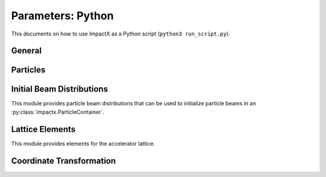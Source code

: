 .. _usage-picmi:

Parameters: Python
==================

This documents on how to use ImpactX as a Python script (``python3 run_script.py``).

General
-------

.. py:class:: impactx.ImpactX

   This is the central simulation class.

   .. py:property:: particle_shape

      Control the particle B-spline order.

      The order of the shape factors (splines) for the macro-particles along all spatial directions: `1` for linear, `2` for quadratic, `3` for cubic.
      Low-order shape factors result in faster simulations, but may lead to more noisy results.
      High-order shape factors are computationally more expensive, but may increase the overall accuracy of the results.
      For production runs it is generally safer to use high-order shape factors, such as cubic order.

      :param int order: B-spline order ``1``, ``2``, or ``3``

   .. py:property:: n_cell

      The number of grid points along each direction on the coarsest level.

   .. py:property:: max_level

      The maximum mesh-refinement level for the simulation.

   .. py:property:: finest_level

      The currently finest level of mesh-refinement used.
      This is always less or equal to :py:attr:`~max_level`.

   .. py:property:: domain

      The physical extent of the full simulation domain, relative to the reference particle position, in meters.
      When set, turns ``dynamic_size`` to ``False``.

      Note: particles that move outside the simulation domain are removed.

   .. py:property:: prob_relative

      This is a list with ``amr.max_level`` + 1 entries.

      By default, we dynamically extract the minimum and maximum of the particle positions in the beam.
      The field mesh spans, per direction, multiple times the maximum physical extent of beam particles, as given by this factor.
      The beam minimum and maximum extent are symmetrically padded by the mesh.
      For instance, ``1.2`` means the mesh will span 10% above and 10% below the beam;
      ``1.0`` means the beam is exactly covered with the mesh.

      Default: ``[3.0 1.0 1.0 ...]``.
      When set, turns ``dynamic_size`` to ``True``.

   .. py:property:: dynamic_size

      Use dynamic (``True``) resizing of the field mesh or static sizing (``False``).

   .. py:property:: space_charge

      Enable (``True``) or disable (``False``) space charge calculations (default: ``True``).

      Whether to calculate space charge effects.
      This is in-development.
      At the moment, this flag only activates coordinate transformations and charge deposition.

   .. py:property:: mlmg_relative_tolerance

      Default: ``1.e-7``

      The relative precision with which the electrostatic space-charge fields should be calculated.
      More specifically, the space-charge fields are computed with an iterative Multi-Level Multi-Grid (MLMG) solver.
      This solver can fail to reach the default precision within a reasonable time.

   .. py:property:: mlmg_absolute_tolerance

      Default: ``0``, which means: ignored

      The absolute tolerance with which the space-charge fields should be calculated in units of :math:`V/m^2`.
      More specifically, the acceptable residual with which the solution can be considered converged.
      In general this should be left as the default, but in cases where the simulation state changes very
      little between steps it can occur that the initial guess for the MLMG solver is so close to the
      converged value that it fails to improve that solution sufficiently to reach the ``mlmg_relative_tolerance`` value.

   .. py:property:: mlmg_max_iters

      Default: ``100``

      Maximum number of iterations used for MLMG solver for space-charge fields calculation.
      In case if MLMG converges but fails to reach the desired self_fields_required_precision, this parameter may be increased.

   .. py:property:: mlmg_verbosity

      Default: ``1``

      The verbosity used for MLMG solver for space-charge fields calculation.
      Currently MLMG solver looks for verbosity levels from 0-5.
      A higher number results in more verbose output.

   .. py:property:: diagnostics

      Enable (``True``) or disable (``False``) diagnostics generally (default: ``True``).
      Disabling this is mostly used for benchmarking.

   .. py:property:: slice_step_diagnostics

      Enable (``True``) or disable (``False``) diagnostics every slice step in elements  (default: ``True``).

      By default, diagnostics is performed at the beginning and end of the simulation.
      Enabling this flag will write diagnostics every step and slice step.

   .. py:property:: diag_file_min_digits

      The minimum number of digits (default: ``6``) used for the step
      number appended to the diagnostic file names.

   .. py:method:: set_diag_iota_invariants(alpha, beta, tn, cn)

      Set the parameters of the IOTA nonlinear lens invariants diagnostics.

      :param float alpha: Twiss alpha
      :param float beta: Twiss beta (m)
      :param float tn: dimensionless strength of the nonlinear insert
      :param float cn: scale parameter of the nonlinear insert (m^[1/2])

   .. py:property:: particle_lost_diagnostics_backend

      Diagnostics for particles lost in apertures.
      See the ``BeamMonitor`` element for backend values.

   .. py:method:: init_grids()

      Initialize AMReX blocks/grids for domain decomposition & space charge mesh.

      This must come first, before particle beams and lattice elements are initialized.

   .. py:method:: add_particles(charge_C, distr, npart)

      Generate and add n particles to the particle container.
      Note: Set the reference particle properties (charge, mass, energy) first.

      Will also resize the geometry based on the updated particle distribution's extent and then redistribute particles in according AMReX grid boxes.

      :param float charge_C: bunch charge (C)
      :param distr: distribution function to draw from (object from :py:mod:`impactx.distribution`)
      :param int npart: number of particles to draw

   .. py:method:: particle_container()

      Access the beam particle container (:py:class:`impactx.ParticleContainer`).

   .. py:property:: lattice

      Access the elements in the accelerator lattice.
      See :py:mod:`impactx.elements` for lattice elements.

   .. py:property:: periods

      The number of periods to repeat the lattice.


   .. py:property:: abort_on_warning_threshold

      (optional) Set to "low", "medium" or "high".
      Cause the code to abort if a warning is raised that exceeds the warning threshold.

   .. py:property:: abort_on_unused_inputs

      Set to ``1`` to cause the simulation to fail *after* its completion if there were unused parameters. (default: ``0`` for false)
      It is mainly intended for continuous integration and automated testing to check that all tests and inputs are adapted to API changes.

   .. py:property:: always_warn_immediately

      If set to ``1``, ImpactX immediately prints every warning message as soon as it is generated. (default: ``0`` for false)
      It is mainly intended for debug purposes, in case a simulation crashes before a global warning report can be printed.

   .. py:method:: evolve()

      Run the main simulation loop for a number of steps.

   .. py:method:: resize_mesh()

      Resize the mesh :py:attr:`~domain` based on the :py:attr:`~dynamic_size` and related parameters.


.. py:class:: impactx.Config

      Configuration information on ImpactX that were set at compile-time.

   .. py:property:: have_mpi

      Indicates multi-process/multi-node support via the `message-passing interface (MPI) <https://www.mpi-forum.org>`__.
      Possible values: ``True``/``False``

      .. note::

         Particle beam particles are not yet dynamically load balanced.
         Please see the progress in `issue 198 <https://github.com/ECP-WarpX/impactx/issues/198>`__.

   .. py:property:: have_gpu

      Indicates GPU support.
      Possible values: ``True``/``False``

   .. py:property:: gpu_backend

      Indicates the available GPU support.
      Possible values: ``None``, ``"CUDA"`` (for Nvidia GPUs), ``"HIP"`` (for AMD GPUs) or ``"SYCL"`` (for Intel GPUs).

   .. py:property:: have_omp

      Indicates multi-threaded CPU support via `OpenMP <https://www.openmp.org>`__.
      Possible values: ``True``/``False```

      Set the environment variable ``OMP_NUM_THREADS`` to control the number of threads.

      .. warning::

         By default, OpenMP spawns as many threads as there are available virtual cores on a host.
         When MPI and OpenMP support are used at the same time, it can easily happen that one over-subscribes the available physical CPU cores.
         This will lead to a severe slow-down of the simulation.

         By setting appropriate `environment variables for OpenMP <https://www.openmp.org/spec-html/5.0/openmpch6.html>`__, ensure that the number of MPI processes (ranks) per node multiplied with the number of OpenMP threads is equal to the number of physical (or virtual) CPU cores.
         Please see our examples in the :ref:`high-performance computing (HPC) <install-hpc>` on how to run efficiently in parallel environments such as supercomputers.


Particles
---------

.. py:class:: impactx.ParticleContainer

   Beam Particles in ImpactX.

   This class stores particles, distributed over MPI ranks.

   .. py:method:: add_n_particles(x, y, t, px, py, pt, qm, bchchg)

      Add new particles to the container for fixed s.

      Note: This can only be used *after* the initialization (grids) have
            been created, meaning after the call to :py:meth:`ImpactX.init_grids`
            has been made in the ImpactX class.

      :param x: positions in x
      :param y: positions in y
      :param t: positions as time-of-flight in c*t
      :param px: momentum in x
      :param py: momentum in y
      :param pt: momentum in t
      :param qm: charge over mass in 1/eV
      :param bchchg: total charge within a bunch in C

   .. py:method:: ref_particle()

      Access the reference particle (:py:class:`impactx.RefPart`).

      :return: return a data reference to the reference particle
      :rtype: impactx.RefPart

   .. py:method:: set_ref_particle(refpart)

      Set reference particle attributes.

      :param impactx.RefPart refpart: a reference particle to copy all attributes from

   .. py:method:: reduced_beam_characteristics()

      Compute reduced beam characteristics like the position and momentum moments of the particle distribution, as well as emittance and Twiss parameters.

      :return: beam properties with string keywords
      :rtype: dict

   .. py:method:: min_and_max_positions()

      Compute the min and max of the particle position in each dimension.

      :return: x_min, y_min, z_min, x_max, y_max, z_max
      :rtype: Tuple[float, float, float, float, float, float]

   .. py:method:: mean_and_std_positions()

      Compute the mean and std of the particle position in each dimension.

      :return: x_mean, x_std, y_mean, y_std, z_mean, z_std
      :rtype: Tuple[float, float, float, float, float, float]

   .. py:method:: redistribute()

      Redistribute particles in the current mesh in x, y, z.


.. py:class:: impactx.RefPart

   This struct stores the reference particle attributes stored in :py:class:`impactx.ParticleContainer`.

   .. py:property:: s

      integrated orbit path length, in meters

   .. py:property:: x

      horizontal position x, in meters

   .. py:property:: y

      vertical position y, in meters

   .. py:property:: z

      longitudinal position y, in meters

   .. py:property:: t

      clock time * c in meters

   .. py:property:: px

      momentum in x, normalized to mass*c, :math:`p_x = \gamma \beta_x`

   .. py:property:: py

      momentum in y, normalized to mass*c, :math:`p_x = \gamma \beta_x`

   .. py:property:: pz

      momentum in z, normalized to mass*c, :math:`p_x = \gamma \beta_x`

   .. py:property:: pt

      energy, normalized by rest energy, :math:`p_t = -\gamma`

   .. py:property:: gamma

      Read-only: Get reference particle relativistic gamma, :math:`\gamma = 1/\sqrt{1-\beta^2}`

   .. py:property:: beta

      Read-only: Get reference particle relativistic beta, :math:`\beta = v/c`

   .. py:property:: beta_gamma

      Read-only: Get reference particle :math:`\beta \cdot \gamma`

   .. py:property:: qm_qeeV

      Read-only: Get reference particle charge to mass ratio (elementary charge/eV)

   .. py:method:: set_charge_qe(charge_qe)

      Write-only: Set reference particle charge in (positive) elementary charges.

   .. py:method:: set_mass_MeV(massE)

      Write-only: Set reference particle rest mass (MeV/c^2).

   .. py:method:: set_kin_energy_MeV(kin_energy_MeV)

      Write-only: Set reference particle kinetic energy (MeV)

   .. py:method:: load_file(madx_file)

      Load reference particle information from a MAD-X file.

      :param madx_file: file name to MAD-X file with a ``BEAM`` entry


Initial Beam Distributions
--------------------------

This module provides particle beam distributions that can be used to initialize particle beams in an :py:class:`impactx.ParticleContainer`.

.. py:module:: impactx.distribution
   :synopsis: Particle beam distributions in ImpactX

.. py:class:: impactx.distribution.Gaussian(sigx, sigy, sigt, sigpx, sigpy, sigpt, muxpx=0.0, muypy=0.0, mutpt=0.0)

   A 6D Gaussian distribution.

   :param sigx: for zero correlation, these are the related RMS sizes (in meters)
   :param sigy: see sigx
   :param sigt: see sigx
   :param sigpx: RMS momentum
   :param sigpy: see sigpx
   :param sigpt: see sigpx
   :param muxpx: correlation length-momentum
   :param muypy: see muxpx
   :param mutpt: see muxpx

.. py:class:: impactx.distribution.Kurth4D(sigx, sigy, sigt, sigpx, sigpy, sigpt, muxpx=0.0, muypy=0.0, mutpt=0.0)

   A 4D Kurth distribution transversely + a uniform distribution
   it t + a Gaussian distribution in pt.

.. py:class:: impactx.distribution.Kurth6D(sigx, sigy, sigt, sigpx, sigpy, sigpt, muxpx=0.0, muypy=0.0, mutpt=0.0)

   A 6D Kurth distribution.

   R. Kurth, Quarterly of Applied Mathematics vol. 32, pp. 325-329 (1978)
   C. Mitchell, K. Hwang and R. D. Ryne, IPAC2021, WEPAB248 (2021)

.. py:class:: impactx.distribution.KVdist(sigx, sigy, sigt, sigpx, sigpy, sigpt, muxpx=0.0, muypy=0.0, mutpt=0.0)

   A K-V distribution transversely + a uniform distribution
   it t + a Gaussian distribution in pt.

.. py:class:: impactx.distribution.None

   This distribution sets all values to zero.

.. py:class:: impactx.distribution.Semigaussian(sigx, sigy, sigt, sigpx, sigpy, sigpt, muxpx=0.0, muypy=0.0, mutpt=0.0)

   A 6D Semi-Gaussian distribution (uniform in position, Gaussian in momentum).

.. py:class:: impactx.distribution.Triangle(sigx, sigy, sigt, sigpx, sigpy, sigpt, muxpx=0.0, muypy=0.0, mutpt=0.0)

   A triangle distribution for laser-plasma acceleration related applications.

   A ramped, triangular current profile with a Gaussian energy spread (possibly correlated).
   The transverse distribution is a 4D waterbag.

.. py:class:: impactx.distribution.Waterbag(sigx, sigy, sigt, sigpx, sigpy, sigpt, muxpx=0.0, muypy=0.0, mutpt=0.0)

   A 6D Waterbag distribution.

.. py:class:: impactx.distribution.Thermal(k, kT, kT_halo, normalize, normalize_halo, halo)

   A 6D stationary thermal or bithermal distribution.


Lattice Elements
----------------

This module provides elements for the accelerator lattice.

.. py:module:: impactx.elements
   :synopsis: Accelerator lattice elements in ImpactX

.. py:class:: impactx.elements.KnownElementsList

   An iterable, ``list``-like type of elements.

   .. py:method:: clear()

      Clear the list to become empty.

   .. py:method:: extend(list)

      Add a list of elements to the list.

   .. py:method:: append(element)

      Add a single element to the list.

   .. py:method:: load_file(madx_file, nslice=1)

      Load and append an accelerator lattice description from a MAD-X file.

      :param madx_file: file name to MAD-X file with beamline elements
      :param nslice: number of slices used for the application of space charge

.. py:class:: impactx.elements.CFbend(ds, rc, k, dx=0, dy=0, rotation=0, nslice=1)

   A combined function bending magnet.  This is an ideal Sbend with a normal quadrupole field component.

   :param ds: Segment length in m.
   :param rc: Radius of curvature in m.
   :param k:  Quadrupole strength in m^(-2) (MADX convention)
              = (gradient in T/m) / (rigidity in T-m)
              k > 0 horizontal focusing
              k < 0 horizontal defocusing
   :param dx: horizontal translation error in m
   :param dy: vertical translation error in m
   :param rotation: rotation error in the transverse plane [degrees]
   :param nslice: number of slices used for the application of space charge

.. py:class:: impactx.elements.ConstF(ds, kx, ky, kt, dx=0, dy=0, rotation=0, nslice=1)

   A linear Constant Focusing element.

   :param ds: Segment length in m.
   :param kx: Focusing strength for x in 1/m.
   :param ky: Focusing strength for y in 1/m.
   :param kt: Focusing strength for t in 1/m.
   :param dx: horizontal translation error in m
   :param dy: vertical translation error in m
   :param rotation: rotation error in the transverse plane [degrees]
   :param nslice: number of slices used for the application of space charge

   .. py:property:: kx

      focusing x strength in 1/m

   .. py:property:: ky

      focusing y strength in 1/m

   .. py:property:: kt

      focusing t strength in 1/m

.. py:class:: impactx.elements.DipEdge(psi, rc, g, K2, dx=0, dy=0, rotation=0)

   Edge focusing associated with bend entry or exit

   This model assumes a first-order effect of nonzero gap.
   Here we use the linear fringe field map, given to first order in g/rc (gap / radius of curvature).

   References:

   * K. L. Brown, SLAC Report No. 75 (1982).
   * K. Hwang and S. Y. Lee, PRAB 18, 122401 (2015).

   :param psi: Pole face angle in rad
   :param rc: Radius of curvature in m
   :param g: Gap parameter in m
   :param K2: Fringe field integral (unitless)
   :param dx: horizontal translation error in m
   :param dy: vertical translation error in m
   :param rotation: rotation error in the transverse plane [degrees]

.. py:class:: impactx.elements.Drift(ds, dx=0, dy=0, rotation=0, nslice=1)

   A drift.

   :param ds: Segment length in m
   :param nslice: number of slices used for the application of space charge

.. py:class:: impactx.elements.ChrDrift(ds, dx=0, dy=0, rotation=0, nslice=1)

   A drift with chromatic effects included.  The Hamiltonian is expanded
   through second order in the transverse variables (x,px,y,py), with the exact pt
   dependence retained.

   :param ds: Segment length in m
   :param dx: horizontal translation error in m
   :param dy: vertical translation error in m
   :param rotation: rotation error in the transverse plane [degrees]
   :param nslice: number of slices used for the application of space charge

.. py:class:: impactx.elements.ExactDrift(ds, dx=0, dy=0, rotation=0, nslice=1)

   A drift using the exact nonlinear transfer map.

   :param ds: Segment length in m
   :param dx: horizontal translation error in m
   :param dy: vertical translation error in m
   :param rotation: rotation error in the transverse plane [degrees]
   :param nslice: number of slices used for the application of space charge

.. py:class:: impactx.elements.Kicker(xkick, ykick, units, dx=0, dy=0, rotation=0)

   A thin transverse kicker.

   :param xkick: horizontal kick strength (dimensionless OR T-m)
   :param ykick: vertical kick strength (dimensionless OR T-m)
   :param units: specification of units (``"dimensionless"`` in units of the magnetic rigidity of the reference particle or ``"T-m"``)

.. py:class:: impactx.elements.Multipole(multipole, K_normal, K_skew, dx=0, dy=0, rotation=0)

   A general thin multipole element.

   :param multipole: index m (m=1 dipole, m=2 quadrupole, m=3 sextupole etc.)
   :param K_normal: Integrated normal multipole coefficient (1/meter^m)
   :param K_skew: Integrated skew multipole coefficient (1/meter^m)
   :param dx: horizontal translation error in m
   :param dy: vertical translation error in m
   :param rotation: rotation error in the transverse plane [degrees]

.. py::class:: impactx.elements.None

   This element does nothing.

.. py:class:: impactx.elements.NonlinearLens(knll, cnll, dx=0, dy=0, rotation=0)

   Single short segment of the nonlinear magnetic insert element.

   A thin lens associated with a single short segment of the
   nonlinear magnetic insert described by V. Danilov and
   S. Nagaitsev, PRSTAB 13, 084002 (2010), Sect. V.A.  This
   element appears in MAD-X as type ``NLLENS``.

   :param knll: integrated strength of the nonlinear lens (m)
   :param cnll: distance of singularities from the origin (m)
   :param dx: horizontal translation error in m
   :param dy: vertical translation error in m
   :param rotation: rotation error in the transverse plane [degrees]

.. py:class:: impactx.elements.BeamMonitor(name, backend="default", encoding="g")

   A beam monitor, writing all beam particles at fixed ``s`` to openPMD files.

   If the same element ``name`` is used multiple times, then an output series is created with multiple outputs.

   The `I/O backend <https://openpmd-api.readthedocs.io/en/latest/backends/overview.html>`_ for `openPMD <https://www.openPMD.org>`_ data dumps.
   ``bp`` is the `ADIOS2 I/O library <https://csmd.ornl.gov/adios>`_, ``h5`` is the `HDF5 format <https://www.hdfgroup.org/solutions/hdf5/>`_, and ``json`` is a `simple text format <https://en.wikipedia.org/wiki/JSON>`_.
   ``json`` only works with serial/single-rank jobs.
   By default, the first available backend in the order given above is taken.

   openPMD `iteration encoding <https://openpmd-api.readthedocs.io/en/0.14.0/usage/concepts.html#iteration-and-series>`__ determines if multiple files are created for individual output steps or not.
   Variable based is an `experimental feature with ADIOS2 <https://openpmd-api.readthedocs.io/en/0.14.0/backends/adios2.html#experimental-new-adios2-schema>`__.

   :param name: name of the series
   :param backend: I/O backend, e.g., ``bp``, ``h5``, ``json``
   :param encoding: openPMD iteration encoding: (v)ariable based, (f)ile based, (g)roup based (default)

.. py:class:: impactx.elements.Programmable

   A programmable beam optics element.

   This element can be programmed to receive callback hooks into Python functions.

   .. py:property:: beam_particles

      This is a function hook for pushing all beam particles.
      This accepts a function or lambda with the following arguments:

      .. py:method:: user_defined_function(pti: ImpactXParIter, refpart: RefPart)

         This function is called repeatedly for all particle tiles or boxes in the beam particle container.
         Particles can be pushed and are relative to the reference particle

   .. py:property:: ref_particle

      This is a function hook for pushing the reference particle.
      This accepts a function or lambda with the following argument:

      .. py:method:: another_user_defined_function(refpart: RefPart)

         This function is called for the reference particle as it passes through the element.
         The reference particle is updated *before* the beam particles are pushed.

.. py:class:: impactx.elements.Quad(ds, k, dx=0, dy=0, rotation=0, nslice=1)

   A Quadrupole magnet.

   :param ds: Segment length in m.
   :param k:  Quadrupole strength in m^(-2) (MADX convention)
              = (gradient in T/m) / (rigidity in T-m)
              k > 0 horizontal focusing
              k < 0 horizontal defocusing
   :param dx: horizontal translation error in m
   :param dy: vertical translation error in m
   :param rotation: rotation error in the transverse plane [degrees]
   :param nslice: number of slices used for the application of space charge

.. py:class:: impactx.elements.ChrQuad(ds, k, units, dx=0, dy=0, rotation=0, nslice=1)

   A Quadrupole magnet, with chromatic effects included.  The Hamiltonian is expanded
   through second order in the transverse variables (x,px,y,py), with the exact pt
   dependence retained.

   :param ds: Segment length in m.
   :param k:  Quadrupole strength in m^(-2) (MADX convention, if units = 0)
              = (gradient in T/m) / (rigidity in T-m)
          OR  Quadrupole strength in T/m (MaryLie convention, if units = 1)
              k > 0 horizontal focusing
              k < 0 horizontal defocusing
   :param units: specification of units for quadrupole field strength
   :param dx: horizontal translation error in m
   :param dy: vertical translation error in m
   :param rotation: rotation error in the transverse plane [degrees]
   :param nslice: number of slices used for the application of space charge

   .. py:property:: k

      quadrupole strength in 1/m^2 (or T/m)

   .. py:property:: units

      unit specification for quad strength

.. py:class:: impactx.elements.ChrAcc(ds, ez, bz, dx=0, dy=0, rotation=0, nslice=1)

   Acceleration in a uniform field Ez, with a uniform solenoidal field Bz.

   The Hamiltonian is expanded through second order in the
   transverse variables (x,px,y,py), with the exact pt dependence retained.

   :param ds: Segment length in m
   :param ez: electric field strength in m^(-1)
              = (charge * electric field Ez in V/m) / (m*c^2)
   :param bz: magnetic field strength in m^(-1)
              = (charge * magnetic field Bz in T) / (m*c)
   :param dx: horizontal translation error in m
   :param dy: vertical translation error in m
   :param rotation: rotation error in the transverse plane [degrees]
   :param nslice: number of slices used for the application of space charge

   .. py:property:: ez

      electric field strength in 1/m

   .. py:property:: bz

      magnetic field strength in 1/m

.. py:class:: impactx.elements.RFCavity(ds, escale, freq, phase, dx=0, dy=0, rotation=0, mapsteps=1, nslice=1)

   A radiofrequency cavity.

   :param ds: Segment length in m.
   :param escale: scaling factor for on-axis RF electric field in 1/m
                  = (peak on-axis electric field Ez in MV/m) / (particle rest energy in MeV)
   :param freq: RF frequency in Hz
   :param phase: RF driven phase in degrees
   :param cos_coefficients: array of ``float`` cosine coefficients in Fourier expansion of on-axis electric field Ez (optional); default is a 9-cell TESLA superconducting cavity model from `DOI:10.1103/PhysRevSTAB.3.092001 <https://doi.org/10.1103/PhysRevSTAB.3.092001>`__

   :param cos_coefficients: array of ``float`` sine coefficients in Fourier expansion of on-axis electric field Ez (optional); default is a 9-cell TESLA superconducting cavity model from `DOI:10.1103/PhysRevSTAB.3.092001 <https://doi.org/10.1103/PhysRevSTAB.3.092001>`__
   :param dx: horizontal translation error in m
   :param dy: vertical translation error in m
   :param rotation: rotation error in the transverse plane [degrees]
   :param mapsteps: number of integration steps per slice used for map and reference particle push in applied fields
   :param nslice: number of slices used for the application of space charge

.. py:class:: impactx.elements.Sbend(ds, rc, dx=0, dy=0, rotation=0, nslice=1)

   An ideal sector bend.

   :param ds: Segment length in m.
   :param rc: Radius of curvature in m.
   :param dx: horizontal translation error in m
   :param dy: vertical translation error in m
   :param rotation: rotation error in the transverse plane [degrees]
   :param nslice: number of slices used for the application of space charge

.. py:class:: impactx.elements.ExactSbend(ds, phi, B, dx=0, dy=0, rotation=0, nslice=1)

   An ideal sector bend using the exact nonlinear map.  The model consists of a uniform bending field B_y with a hard edge.  Pole faces are
   normal to the entry and exit velocity of the reference particle.

   References:

   * D. L. Bruhwiler et al, in Proc. of EPAC 98, pp. 1171-1173 (1998).
   * E. Forest et al, Part. Accel. 45, pp. 65-94 (1994).

   :param ds: Segment length in m.
   :param phi: Bend angle in degrees.
   :param B: Magnetic field in Tesla; when B = 0 (default), the reference bending radius is defined by r0 = length / (angle in rad),   corresponding to a magnetic field of B = rigidity / r0; otherwise the reference bending radius is defined by r0 = rigidity / B.
   :param dx: horizontal translation error in m
   :param dy: vertical translation error in m
   :param rotation: rotation error in the transverse plane [degrees]
   :param nslice: number of slices used for the application of space charge

.. py:class:: impactx.elements.Buncher(V, k, dx=0, dy=0, rotation=0)

   A short RF cavity element at zero crossing for bunching (MaryLie model).

   :param V: Normalized RF voltage drop V = Emax*L/(c*Brho)
   :param k: Wavenumber of RF in 1/m
   :param dx: horizontal translation error in m
   :param dy: vertical translation error in m
   :param rotation: rotation error in the transverse plane [degrees]

.. py:class:: impactx.elements.ShortRF(V, freq, phase, dx=0, dy=0, rotation=0)

   A short RF cavity element (MAD-X model).

   :param V: Normalized RF voltage V = maximum energy gain/(m*c^2)
   :param freq: RF frequency in Hz
   :param phase: RF synchronous phase in degrees (phase = 0 corresponds to maximum energy gain, phase = -90 corresponds go zero energy gain for bunching)
   :param dx: horizontal translation error in m
   :param dy: vertical translation error in m
   :param rotation: rotation error in the transverse plane [degrees]

.. py:class:: impactx.elements.ChrUniformAcc(ds, k, dx=0, dy=0, rotation=0, nslice=1)

   A region of constant Ez and Bz for uniform acceleration, with chromatic effects included.
   The Hamiltonian is expanded through second order in the transverse variables (x,px,y,py),
   with the exact pt dependence retained.

   :param ds: Segment length in m.
   :param ez: Electric field strength in m^(-1)
              = (particle charge in C * field Ez in V/m) / (particle mass in kg * (speed of light in m/s)^2)
   :param bz: Magnetic field strength in m^(-1)
              = (particle charge in C * field Bz in T) / (particle mass in kg * speed of light in m/s)
   :param dx: horizontal translation error in m
   :param dy: vertical translation error in m
   :param rotation: rotation error in the transverse plane [degrees]
   :param nslice: number of slices used for the application of space charge

.. py:class:: impactx.elements.SoftSolenoid(ds, bscale, cos_coefficients, sin_coefficients, dx=0, dy=0, rotation=0, mapsteps=1, nslice=1)

   A soft-edge solenoid.

   :param ds: Segment length in m.
   :param bscale: Scaling factor for on-axis magnetic field Bz in inverse meters
   :param cos_coefficients: array of ``float`` cosine coefficients in Fourier expansion of on-axis magnetic field Bz
            (optional); default is a thin-shell model from `DOI:10.1016/J.NIMA.2022.166706 <https://doi.org/10.1016/j.nima.2022.166706>`__
   :param sin_coefficients: array of ``float`` sine coefficients in Fourier expansion of on-axis magnetic field Bz
            (optional); default is a thin-shell model from `DOI:10.1016/J.NIMA.2022.166706 <https://doi.org/10.1016/j.nima.2022.166706>`__
   :param dx: horizontal translation error in m
   :param dy: vertical translation error in m
   :param rotation: rotation error in the transverse plane [degrees]
   :param mapsteps: number of integration steps per slice used for map and reference particle push in applied fields
   :param nslice: number of slices used for the application of space charge

.. py:class:: impactx.elements.Sol(ds, ks, dx=0, dy=0, rotation=0, nslice=1)

   An ideal hard-edge Solenoid magnet.

   :param ds: Segment length in m.
   :param ks: Solenoid strength in m^(-1) (MADX convention) in (magnetic field Bz in T) / (rigidity in T-m)
   :param dx: horizontal translation error in m
   :param dy: vertical translation error in m
   :param rotation: rotation error in the transverse plane [degrees]
   :param nslice: number of slices used for the application of space charge

.. py:class:: impactx.elements.PRot(phi_in, phi_out)

   Exact map for a pole-face rotation in the x-z plane.

   :param phi_in: angle of the reference particle with respect to the longitudinal (z) axis in the original frame in degrees
   :param phi_out: angle of the reference particle with respect to the longitudinal (z) axis in the rotated frame in degrees
   :param dx: horizontal translation error in m
   :param dy: vertical translation error in m
   :param rotation: rotation error in the transverse plane [degrees]

.. py:class:: impactx.elements.Aperture(xmax, ymax, shape="rectangular", dx=0, dy=0, rotation=0)

   A thin collimator element, applying a transverse aperture boundary.

   :param xmax: maximum allowed value of the horizontal coordinate (meter)
   :param ymax: maximum allowed value of the vertical coordinate (meter)
   :param shape: aperture boundary shape: ``"rectangular"`` (default) or ``"elliptical"``
   :param dx: horizontal translation error in m
   :param dy: vertical translation error in m
   :param rotation: rotation error in the transverse plane [degrees]

   .. py:property:: shape

      aperture type (rectangular, elliptical)

   .. py:property:: xmax

      maximum horizontal coordinate

   .. py:property:: ymax

      maximum vertical coordinate

.. py:class:: impactx.elements.SoftQuadrupole(ds, gscale, cos_coefficients, sin_coefficients, dx=0, dy=0, rotation=0, mapsteps=1, nslice=1)

   A soft-edge quadrupole.

   :param ds: Segment length in m.
   :param gscale: Scaling factor for on-axis field gradient in inverse meters
   :param cos_coefficients: array of ``float`` cosine coefficients in Fourier expansion of on-axis field gradient
            (optional); default is a tanh fringe field model based on `<http://www.physics.umd.edu/dsat/docs/MaryLieMan.pdf>`__
   :param sin_coefficients: array of ``float`` sine coefficients in Fourier expansion of on-axis field gradient
            (optional); default is a tanh fringe field model based on `<http://www.physics.umd.edu/dsat/docs/MaryLieMan.pdf>`__
   :param dx: horizontal translation error in m
   :param dy: vertical translation error in m
   :param rotation: rotation error in the transverse plane [degrees]
   :param mapsteps: number of integration steps per slice used for map and reference particle push in applied fields
   :param nslice: number of slices used for the application of space charge

.. py:class:: impactx.elements.ThinDipole(theta, rc, dx=0, dy=0, rotation=0)

   A general thin dipole element.

   :param theta: Bend angle (degrees)
   :param rc: Effective curvature radius (meters)
   :param dx: horizontal translation error in m
   :param dy: vertical translation error in m
   :param rotation: rotation error in the transverse plane [degrees]

   Reference:

   * G. Ripken and F. Schmidt, Thin-Lens Formalism for Tracking, CERN/SL/95-12 (AP), 1995.


Coordinate Transformation
-------------------------

.. py:class:: impactx.TransformationDirection

   Enumerated type indicating whether to transform to fixed :math:`s` or fixed :math:`t` coordinate system when applying ``impactx.coordinate_transformation``.

   :param to_fixed_t:
   :param to_fixed_s:

.. py:function:: impactx.coordinate_transformation(pc, direction)

   Function to transform the coordinates of the particles in a particle container either to fixed :math:`t` or to fixed :math:`s`.

   :param pc: ``impactx.particle_container`` whose particle coordinates are to be transformed.
   :param direction: enumerated type ``impactx.TransformationDirection``, indicates whether to transform to fixed :math:`s` or fixed :math:`t`.
